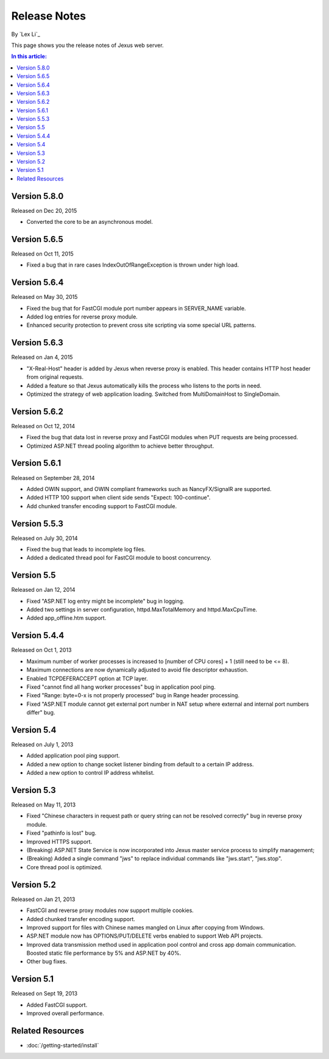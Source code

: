 Release Notes
=============

By `Lex Li`_

This page shows you the release notes of Jexus web server. 

.. contents:: In this article:
  :local:
  :depth: 1
  
Version 5.8.0
-------------
Released on Dec 20, 2015

* Converted the core to be an asynchronous model.

Version 5.6.5
-------------
Released on Oct 11, 2015

* Fixed a bug that in rare cases IndexOutOfRangeException is thrown under high load.

Version 5.6.4
-------------
Released on May 30, 2015

* Fixed the bug that for FastCGI module port number appears in SERVER_NAME variable.
* Added log entries for reverse proxy module.
* Enhanced security protection to prevent cross site scripting via some special URL patterns.

Version 5.6.3
-------------
Released on Jan 4, 2015

* "X-Real-Host" header is added by Jexus when reverse proxy is enabled. This header contains HTTP host header from original requests.
* Added a feature so that Jexus automatically kills the process who listens to the ports in need.
* Optimized the strategy of web application loading. Switched from MultiDomainHost to SingleDomain.

Version 5.6.2
-------------
Released on Oct 12, 2014

* Fixed the bug that data lost in reverse proxy and FastCGI modules when PUT requests are being processed.
* Optimized ASP.NET thread pooling algorithm to achieve better throughput.

Version 5.6.1
-------------
Released on September 28, 2014

* Added OWIN support, and OWIN compliant frameworks such as NancyFX/SignalR are supported.
* Added HTTP 100 support when client side sends "Expect: 100-continue".
* Add chunked transfer encoding support to FastCGI module.

Version 5.5.3
-------------
Released on July 30, 2014

* Fixed the bug that leads to incomplete log files.
* Added a dedicated thread pool for FastCGI module to boost concurrency.

Version 5.5
-----------
Released on Jan 12, 2014

* Fixed "ASP.NET log entry might be incomplete" bug in logging.
* Added two settings in server configuration, httpd.MaxTotalMemory and httpd.MaxCpuTime.
* Added app_offline.htm support.

Version 5.4.4
-------------
Released on Oct 1, 2013

* Maximum number of worker processes is increased to [number of CPU cores] + 1 (still need to be <= 8).
* Maximum connections are now dynamically adjusted to avoid file descriptor exhaustion.
* Enabled TCPDEFERACCEPT option at TCP layer.
* Fixed "cannot find all hang worker processes" bug in application pool ping.
* Fixed "Range: byte=0-x is not properly processed" bug in Range header processing.
* Fixed "ASP.NET module cannot get external port number in NAT setup where external and internal port numbers differ" bug.

Version 5.4
-----------
Released on July 1, 2013

* Added application pool ping support.
* Added a new option to change socket listener binding from default to a certain IP address.
* Added a new option to control IP address whitelist.

Version 5.3
-----------
Released on May 11, 2013

* Fixed "Chinese characters in request path or query string can not be resolved correctly" bug in reverse proxy module.
* Fixed "pathinfo is lost" bug.
* Improved HTTPS support.
* (Breaking) ASP.NET State Service is now incorporated into Jexus master service process to simplify management;
* (Breaking) Added a single command "jws" to replace individual commands like "jws.start", "jws.stop".
* Core thread pool is optimized.

Version 5.2
-----------
Released on Jan 21, 2013

* FastCGI and reverse proxy modules now support multiple cookies.
* Added chunked transfer encoding support.
* Improved support for files with Chinese names mangled on Linux after copying from Windows.
* ASP.NET module now has OPTIONS/PUT/DELETE verbs enabled to support Web API projects.
* Improved data transmission method used in application pool control and cross app domain communication. Boosted static file performance by 5% and ASP.NET by 40%.
* Other bug fixes.

Version 5.1
-----------
Released on Sept 19, 2013

* Added FastCGI support.
* Improved overall performance.

Related Resources
-----------------

- :doc:`/getting-started/install`